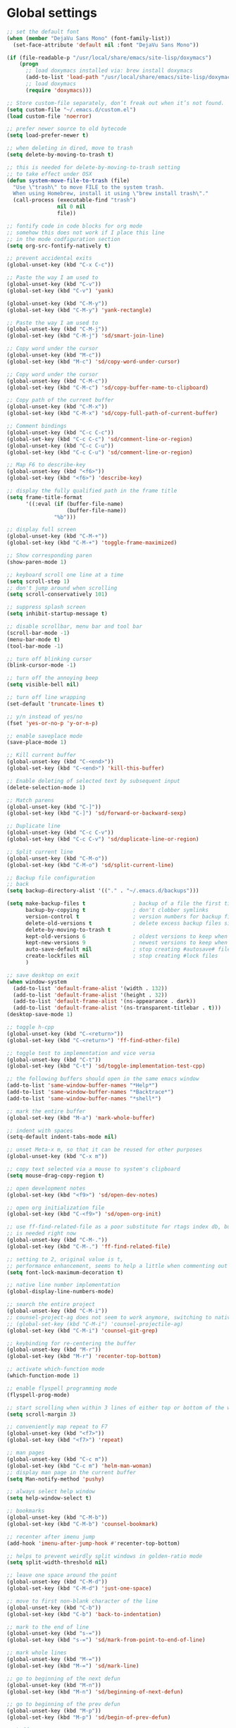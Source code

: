 #+STARTUP: overview

* Global settings
#+BEGIN_SRC emacs-lisp
  ;; set the default font
  (when (member "DejaVu Sans Mono" (font-family-list))
    (set-face-attribute 'default nil :font "DejaVu Sans Mono"))

  (if (file-readable-p "/usr/local/share/emacs/site-lisp/doxymacs")
      (progn
        ;; load doxymacs installed via: brew install doxymacs
        (add-to-list 'load-path "/usr/local/share/emacs/site-lisp/doxymacs/")
        ;; load doxymacs
        (require 'doxymacs)))

  ;; Store custom-file separately, don’t freak out when it’s not found.
  (setq custom-file "~/.emacs.d/custom.el")
  (load custom-file 'noerror)

  ;; prefer newer source to old bytecode
  (setq load-prefer-newer t)

  ;; when deleting in dired, move to trash
  (setq delete-by-moving-to-trash t)

  ;; this is needed for delete-by-moving-to-trash setting
  ;; to take effect under OSX
  (defun system-move-file-to-trash (file)
    "Use \"trash\" to move FILE to the system trash.
    When using Homebrew, install it using \"brew install trash\"."
    (call-process (executable-find "trash")
                  nil 0 nil
                  file))

  ;; fontify code in code blocks for org mode
  ;; somehow this does not work if I place this line
  ;; in the mode codfiguration section
  (setq org-src-fontify-natively t)

  ;; prevent accidental exits
  (global-unset-key (kbd "C-x C-c"))

  ;; Paste the way I am used to
  (global-unset-key (kbd "C-v"))
  (global-set-key (kbd "C-v") 'yank)

  (global-unset-key (kbd "C-M-y"))
  (global-set-key (kbd "C-M-y") 'yank-rectangle)

  ;; Paste the way I am used to
  (global-unset-key (kbd "C-M-j"))
  (global-set-key (kbd "C-M-j") 'sd/smart-join-line)

  ;; Copy word under the cursor
  (global-unset-key (kbd "M-c"))
  (global-set-key (kbd "M-c") 'sd/copy-word-under-cursor)

  ;; Copy word under the cursor
  (global-unset-key (kbd "C-M-c"))
  (global-set-key (kbd "C-M-c") 'sd/copy-buffer-name-to-clipboard)

  ;; Copy path of the current buffer
  (global-unset-key (kbd "C-M-x"))
  (global-set-key (kbd "C-M-x") 'sd/copy-full-path-of-current-buffer)

  ;; Comment bindings
  (global-unset-key (kbd "C-c C-c"))
  (global-set-key (kbd "C-c C-c") 'sd/comment-line-or-region)
  (global-unset-key (kbd "C-c C-u"))
  (global-set-key (kbd "C-c C-u") 'sd/comment-line-or-region)

  ;; Map F6 to describe-key
  (global-unset-key (kbd "<f6>"))
  (global-set-key (kbd "<f6>") 'describe-key)

  ;; display the fully qualified path in the frame title
  (setq frame-title-format
        '((:eval (if (buffer-file-name)
                     (buffer-file-name))
                 "%b")))

  ;; display full screen
  (global-unset-key (kbd "C-M-+"))
  (global-set-key (kbd "C-M-+") 'toggle-frame-maximized)

  ;; Show corresponding paren
  (show-paren-mode 1)

  ;; keyboard scroll one line at a time
  (setq scroll-step 1)
  ;; don't jump around when scrolling
  (setq scroll-conservatively 101)

  ;; suppress splash screen
  (setq inhibit-startup-message t)

  ;; disable scrollbar, menu bar and tool bar
  (scroll-bar-mode -1)
  (menu-bar-mode t)
  (tool-bar-mode -1)

  ;; turn off blinking cursor
  (blink-cursor-mode -1)

  ;; turn off the annoying beep
  (setq visible-bell nil)

  ;; turn off line wrapping
  (set-default 'truncate-lines t)

  ;; y/n instead of yes/no
  (fset 'yes-or-no-p 'y-or-n-p)

  ;; enable saveplace mode
  (save-place-mode 1)

  ;; Kill current buffer
  (global-unset-key (kbd "C-<end>"))
  (global-set-key (kbd "C-<end>") 'kill-this-buffer)

  ;; Enable deleting of selected text by subsequent input
  (delete-selection-mode 1)

  ;; Match parens
  (global-unset-key (kbd "C-]"))
  (global-set-key (kbd "C-]") 'sd/forward-or-backward-sexp)

  ;; Duplicate line
  (global-unset-key (kbd "C-c C-v"))
  (global-set-key (kbd "C-c C-v") 'sd/duplicate-line-or-region)

  ;; Split current line
  (global-unset-key (kbd "C-M-o"))
  (global-set-key (kbd "C-M-o") 'sd/split-current-line)

  ;; Backup file configuration
  ;; back
  (setq backup-directory-alist '(("." . "~/.emacs.d/backups")))

  (setq make-backup-files t               ; backup of a file the first time it is saved.
        backup-by-copying t               ; don't clobber symlinks
        version-control t                 ; version numbers for backup files
        delete-old-versions t             ; delete excess backup files silently
        delete-by-moving-to-trash t
        kept-old-versions 6               ; oldest versions to keep when a new numbered backup is made (default: 2)
        kept-new-versions 9               ; newest versions to keep when a new numbered backup is made (default: 2)
        auto-save-default nil             ; stop creating #autosave# files
        create-lockfiles nil              ; stop creating #lock files
        )

  ;; save desktop on exit
  (when window-system
    (add-to-list 'default-frame-alist '(width . 132))
    (add-to-list 'default-frame-alist '(height . 32))
    (add-to-list 'default-frame-alist '(ns-appearance . dark))
    (add-to-list 'default-frame-alist '(ns-transparent-titlebar . t)))
  (desktop-save-mode 1)

  ;; toggle h-cpp
  (global-unset-key (kbd "C-<return>"))
  (global-set-key (kbd "C-<return>") 'ff-find-other-file)

  ;; toggle test to implementation and vice versa
  (global-unset-key (kbd "C-t"))
  (global-set-key (kbd "C-t") 'sd/toggle-implementation-test-cpp)

  ;; the following buffers should open in the same emacs window
  (add-to-list 'same-window-buffer-names "*Help*")
  (add-to-list 'same-window-buffer-names "*Backtrace*")
  (add-to-list 'same-window-buffer-names "*shell*")

  ;; mark the entire buffer
  (global-set-key (kbd "M-a") 'mark-whole-buffer)

  ;; indent with spaces
  (setq-default indent-tabs-mode nil)

  ;; unset Meta-x m, so that it can be reused for other purposes
  (global-unset-key (kbd "C-x m"))

  ;; copy text selected via a mouse to system's clipboard
  (setq mouse-drag-copy-region t)

  ;; open development notes
  (global-set-key (kbd "<f9>") 'sd/open-dev-notes)

  ;; open org initialization file
  (global-set-key (kbd "C-<f9>") 'sd/open-org-init)

  ;; use ff-find-related-file as a poor substitute for rtags index db, but that
  ;; is needed right now
  (global-unset-key (kbd "C-M-."))
  (global-set-key (kbd "C-M-.") 'ff-find-related-file)

  ;; setting to 2, original value is t,
  ;; performance enhancement, seems to help a little when commenting out large chunks of c++ code
  (setq font-lock-maximum-decoration t)

  ;; native line number implementation
  (global-display-line-numbers-mode)

  ;; search the entire project
  (global-unset-key (kbd "C-M-i"))
  ;; counsel-project-ag does not seem to work anymore, switching to native counsel command
  ;; (global-set-key (kbd "C-M-i") 'counsel-projectile-ag)
  (global-set-key (kbd "C-M-i") 'counsel-git-grep)

  ;; keybinding for re-centering the buffer
  (global-unset-key (kbd "M-r"))
  (global-set-key (kbd "M-r") 'recenter-top-bottom)

  ;; activate which-function mode
  (which-function-mode 1)

  ;; enable flyspell programming mode
  (flyspell-prog-mode)

  ;; start scrolling when within 3 lines of either top or bottom of the window
  (setq scroll-margin 3)

  ;; conveniently map repeat to F7
  (global-unset-key (kbd "<f7>"))
  (global-set-key (kbd "<f7>") 'repeat)

  ;; man pages
  (global-unset-key (kbd "C-c m"))
  (global-set-key (kbd "C-c m") 'helm-man-woman)
  ;; display man page in the current buffer
  (setq Man-notify-method 'pushy)

  ;; always select help window
  (setq help-window-select t)

  ;; bookmarks
  (global-unset-key (kbd "C-M-b"))
  (global-set-key (kbd "C-M-b") 'counsel-bookmark)

  ;; recenter after imenu jump
  (add-hook 'imenu-after-jump-hook #'recenter-top-bottom)

  ;; helps to prevent weirdly split windows in golden-ratio mode
  (setq split-width-threshold nil)

  ;; leave one space around the point
  (global-unset-key (kbd "C-M-d"))
  (global-set-key (kbd "C-M-d") 'just-one-space)

  ;; move to first non-blank character of the line
  (global-unset-key (kbd "C-b"))
  (global-set-key (kbd "C-b") 'back-to-indentation)

  ;; mark to the end of line
  (global-unset-key (kbd "s-="))
  (global-set-key (kbd "s-=") 'sd/mark-from-point-to-end-of-line)

  ;; mark whole lines
  (global-unset-key (kbd "M-="))
  (global-set-key (kbd "M-=") 'sd/mark-line)

  ;; go to beginning of the next defun
  (global-unset-key (kbd "M-n"))
  (global-set-key (kbd "M-n") 'sd/beginning-of-next-defun)

  ;; go to beginning of the prev defun
  (global-unset-key (kbd "M-p"))
  (global-set-key (kbd "M-p") 'sd/begin-of-prev-defun)

  ;; buffer movement
  (global-unset-key (kbd "s-p"))
  (global-set-key (kbd "s-p") 'previous-buffer)

  (global-unset-key (kbd "s-n"))
  (global-set-key (kbd "s-n") 'next-buffer)

  ;; map goto line to shit-space
  (global-unset-key (kbd "S-SPC"))
  (global-set-key (kbd "S-SPC") 'goto-line)

  ;; choose a snippet
  (global-unset-key (kbd "s-m"))
  (global-set-key (kbd "s-m") 'yas-insert-snippet)

  ;; stop emacs from making any sounds
  (setq ring-bell-function 'ignore)
#+END_SRC

* Custom functions
#+BEGIN_SRC emacs-lisp
  (defun sd/toggle-implementation-test-cpp()
    "Toggle between C++ implementation and test buffers."
    "Relies on the test files to follow \"t.cpp\" convention"
    (interactive)
    (let ((current-file-name-sans-ext (file-name-base buffer-file-name))
          (dominating-file (locate-dominating-file "." ".git")))
      (if (string-suffix-p ".t" current-file-name-sans-ext)
          ;; toggle from test to implementation
            (when dominating-file
              (let ((found-files (directory-files-recursively dominating-file
                                                              (concat (file-name-base current-file-name-sans-ext) ".cpp") )))
                ;; file found, switch
                (if found-files
                    (find-file (car found-files))
                  ;; .cpp file not found, fall back to looking for .h, as the implementation can be templatized
                  (progn
                    (setq found-files (directory-files-recursively dominating-file
                                                                   (concat (file-name-base current-file-name-sans-ext) ".h") ))
                    (if found-files
                        (find-file (car found-files))))))))
      ;; toggle from implementation to test
      (when dominating-file
        (let ((found-files (directory-files-recursively dominating-file
                                                        (concat current-file-name-sans-ext ".t.cpp") )))
          (if found-files
              (find-file (car found-files)))))))

  (defun sd/find-last-include()
    "Find the last include in the current buffer"
    (interactive)
    (xref-push-marker-stack)
    (setq matched-position (search-backward "#include" nil t))
    (if matched-position
        (progn
          (next-line)
          (recenter-top-bottom))
      (message "Did not find a #include")))

  (defun sd/pop-marker-stack()
    "Pop marker stack and re-center"
    (interactive)
    (xref-pop-marker-stack)
    (recenter-top-bottom))

                    ;;;###autoload
  (defun sd/forward-or-backward-sexp (&optional arg)
    "Go to the matching parenthesis character if one is adjacent to point."
    (interactive "^p")
    (cond ((looking-at "\\s(") (forward-sexp arg))
          ((looking-back "\\s)" 1) (backward-sexp arg))
          ;; Now, try to succeed from inside of a bracket
          ((looking-at "\\s)") (forward-char) (backward-sexp arg))
          ((looking-back "\\s(" 1) (backward-char) (forward-sexp arg))))

                    ;;;###autoload
  (defun sd/duplicate-line-or-region(arg)
    "Duplicates the current line or region ARG times.
                    If there's no region, the current line will be duplicated. However, if
                    there's a region, all lines that region covers will be duplicated."
    (interactive "p")
    (let (beg end (origin (point)))
      (if (and mark-active (> (point) (mark)))
          (exchange-point-and-mark))
      (setq beg (line-beginning-position))
      (if mark-active
          (exchange-point-and-mark))
      (setq end (line-end-position))
      (let ((region (buffer-substring-no-properties beg end)))
        (dotimes (i arg)
          (goto-char end)
          (newline)
          (insert region)
          (setq end (point)))
        (goto-char (+ origin (* (length region) arg) arg)))))

  (defvar sd/copy-word-under-cursor-regex "[^[:word:]_]"
    "Regular expression to use when copying with `copy-word-under-cursor'.
                    Can be customized for each major mode.")

                    ;;;###autoload
  (defun sd/copy-word-under-cursor ()
    "Copy the word under the cursor to the kill ring."
    (interactive)
    (save-excursion
      (save-excursion (re-search-backward sd/copy-word-under-cursor-regex))
      (let ((beg (+ (match-beginning 0) 1))
            (end (re-search-forward sd/copy-word-under-cursor-regex)))
        (copy-region-as-kill beg (- end 1)))))

                    ;;;###autoload
  (defun sd/update-header()
    (interactive)
    (mapc
     (lambda (window)
       (with-current-buffer (window-buffer window)
         ;; don't mess with buffers that don't have a header line
         (when header-line-format
           (let ((original-format (get 'header-line-format 'original))
                 (inactive-face 'mode-line-inactive)
                 (active-face 'mode-line)
                 ) ; change this to your favorite inactive header line face
             ;; if we didn't save original format yet, do it now
             (when (not original-format)
               (put 'header-line-format 'original header-line-format)
               (setq original-format header-line-format))
             ;; check if this window is selected, set faces accordingly
             (if (eq window (selected-window))
                 (setq header-line-format `(:propertize ,original-format face ,active-face))
               (setq header-line-format `(:propertize ,original-format face ,inactive-face)))))))
     (window-list)))


                    ;;;###autoload
  (defun sd/comment-line-or-region (n)
    "Comment or uncomment current line and leave point after it.
             With positive prefix, apply to N lines including current one.
             With negative prefix, apply to -N lines above.
             If region is active, apply to active region instead."
    (interactive "p")
    (save-excursion
      (if (use-region-p)
          (comment-or-uncomment-region
           (region-beginning) (region-end))
        (let ((range
               (list (line-beginning-position)
                     (goto-char (line-end-position n)))))
          (comment-or-uncomment-region
           (apply #'min range)
           (apply #'max range)))
        (forward-line 1)
        (back-to-indentation))))

                    ;;;###autoload
  (defun sd/open-org-init()
    (interactive)
    "Open initialization file and move to the end of the buffer."
    (sd/open-file-move-to-end "~/.emacs.d/myinit.org"))

                    ;;;###autoload
  (defun sd/open-dev-notes()
    (interactive)
    "Load org initialization file and move to the end of the buffer."
    (sd/open-file-move-to-end "~/notes/development_notes.org"))

                    ;;;###autoload
  (defun sd/open-file-move-to-end(file-name)
    (interactive)
    "Open a file and move to the end of the buffer."
    (find-file file-name)
    (end-of-buffer))

                    ;;;###autoload
  (defmacro sd/advise-commands-after (advice-name commands &rest body)
    "Apply advice named ADVICE-NAME to multiple COMMANDS.
                The body of the advice is in BODY."
    `(progn
       ,@(mapcar (lambda (command)
                   `(defadvice ,command (after ,(intern (concat (symbol-name command) "-" advice-name)) activate)
                      ,@body))
                 commands)))

                    ;;;###autoload
  (defun sd/copy-file-name-to-clipboard ()
    "Copy the current buffer file name to the clipboard."
    (interactive)
    (let ((filename (if (equal major-mode 'dired-mode)
                        default-directory
                      (buffer-file-name))))
      (when filename
        (kill-new filename)
        (message "Copied buffer file name '%s' to the clipboard." filename))))

                    ;;;###autoload
  (defun sd/copy-buffer-name-to-clipboard ()
    "Copy the current buffer file name to the clipboard."
    (interactive)
    (kill-new (buffer-name)))

                    ;;;###autoload
  (defun sd/copy-full-path-of-current-buffer ()
    "copy full path into the yank ring and OS clipboard"
    (interactive)
    (when buffer-file-name
      (let ((current-directory (file-name-directory (file-truename buffer-file-name))))
            (kill-new current-directory)
            (message "%s" current-directory))))

  (defun sd/revert-all-buffers ()
    "Refreshes all open buffers from their respective files."
    (interactive)
    (dolist (buf (buffer-list))
      (with-current-buffer buf
        (when (and (buffer-file-name) (file-exists-p (buffer-file-name)) (not (buffer-modified-p)))
          (revert-buffer t t t) )))
    (message "Refreshed open files.") )

  (defun sd/man-follow ()
    "When viewing cppman man page, format the arguments in a way built in man command understands."
    (interactive)
    (if ( and (string-match-p "std::" (buffer-name)) (string-match-p "::" (Man-default-man-entry)))
        (man-follow (concat "std::" (Man-default-man-entry))))
    (man (Man-default-man-entry)))

  (defun sd/split-current-line ()
    "Split current line."
    (interactive)
    (move-beginning-of-line nil)
    (set-mark-command nil)
    (move-end-of-line nil)
    (replace-regexp "[ \t]+" "\n" nil (region-beginning) (region-end)))


  (defun sd/region-delete-blank-lines()
    (interactive)
    "Delete blank lines in a region"
    (flush-lines "^$" (region-beginning) (region-end)))

  (defun sd/mark-from-point-to-end-of-line ()
    "Marks everything from point to end of line"
    (interactive)
    (set-mark (line-end-position))
    (activate-mark))

  (defun sd/beginning-of-next-defun ()
    "Go to the beginning of the next defun"
    (interactive)
    (let ((current-prefix-arg -1))
      (call-interactively 'beginning-of-defun)))

  (defun sd/begin-of-prev-defun ()
    "Go to the beginning of the prev defun"
    (interactive)
    (let ((current-prefix-arg 1))
      (call-interactively 'beginning-of-defun)))

  (defun sd/mark-line (&optional arg)
    (interactive "p")
    (if (not mark-active)
        (progn
          (beginning-of-line)
          (push-mark)
          (setq mark-active t)))
    (forward-line))

  (defun sd/smart-join-line (beg end)
    "If in a region, join all the lines in it. If not, join the current line with the next line."
    (interactive "r")
    (if mark-active
        (sd/join-region beg end)
        (sd/top-join-line)))

  (defun sd/top-join-line ()
    "Join the current line with the next line."
    (interactive)
    (delete-indentation 1))

  (defun sd/join-region (beg end)
    "Join all the lines in the region."
    (interactive "r")
    (if mark-active
        (let ((beg (region-beginning))
              (end (copy-marker (region-end))))
          (goto-char beg)
          (while (< (point) end)
            (join-line 1)))))
#+END_SRC

* Highlighting related customizations
#+BEGIN_SRC emacs-lisp

; adopted from the excellent exordium, by Philippe Grenet. All the credit is his.
(defvar sd/highlighted-symbols ()
  "list of regexps for the currently highlighted symbols. This
  variable is buffer-local.")

(make-variable-buffer-local 'sd/highlighted-symbols)

(defun sd/highlight-symbol ()
  "Toggles highlighting of occurrences of the symbol under point
in the current buffer. Up to 4 different symbols can be
highlighted using different colors at one time."
  (interactive)
  (let ((regex (find-tag-default-as-symbol-regexp)))
    (cond ((member regex sd/highlighted-symbols)
           ;; Remove highlight for this symbol.
           (setq sd/highlighted-symbols (remove regex sd/highlighted-symbols))
           (hi-lock-unface-buffer regex))
          (t
           ;; Add highlight for this symbol.
           (setq sd/highlighted-symbols (cons regex sd/highlighted-symbols))
           (hi-lock-face-symbol-at-point)))
    ; disable hl-mode when there are highlighted symbols as the
    ; hl-line face background interferes witht he highlighting
    (if sd/highlighted-symbols
      (progn
        (global-hl-line-mode 0)
	(setq-default cursor-type '(bar . 7))
        (set-cursor-color "red")
        )
      (progn
        (setq-default cursor-type '(bar . 1))
        (set-cursor-color "cyan")
        (global-hl-line-mode +1))
)))

(global-set-key (kbd "<f2>") 'sd/highlight-symbol)

;; hilight current line
(global-hl-line-mode +1)
;; enables us to turn off hl-line in certain modes
(make-variable-buffer-local 'global-hl-line-mode)
;; slightly prefer this color for the current line
;; (set-face-background hl-line-face "#345858")
(set-face-background hl-line-face "#345865")
#+END_SRC
* Color customizations
#+BEGIN_SRC emacs-lisp
  ;; Set cursor color to white
  (set-cursor-color "cyan")
  ;; Make cursor a thin bar
  (setq-default cursor-type '(bar . 1))
  ;; set background colors
  (set-background-color "#2F4F4F")
  ;; color of border of buffer separator
  (set-face-background 'fringe "#2F4F4F")
  ;; color of comments
  (set-face-foreground 'font-lock-comment-face "#FA8278")
  ;; color of keyword
  (set-face-foreground 'font-lock-keyword-face "#FF9664")
  ;; color of background
  (set-face-foreground 'default "#FFF8DC")
  ;; color of srings
  (set-face-foreground 'font-lock-string-face "#00ECC8")
  ;; selection/search background/foreground
  (set-face-attribute 'region nil :background "black" :foreground "yellow" )
  (set-face-attribute 'isearch nil :background "black" :foreground "yellow" )
  (set-face-attribute 'lazy-highlight nil :background "black" :foreground "cyan" )
  ;; color line numbers
  (face-spec-set 'line-number-current-line '((t (:foreground "cyan1"))))
#+END_SRC

* Mac specific
#+BEGIN_SRC emacs-lisp
  ;; don't need this anymore as the command key is swapped with option to mimic windows keyboard layout
  ;;
  ;; make command a meta key on Macs
  ;; (when (eq system-type 'darwin)
  ;;   (setq mac-command-modifier 'meta)
  ;;   (global-set-key (kbd "C-M-h") 'ns-do-hide-emacs)
  ;;   )
#+END_SRC

* Window related
#+BEGIN_SRC emacs-lisp
  ;; Kill current window
  (global-unset-key (kbd "M-<end>"))
  (global-set-key (kbd "M-<end>") 'delete-window)
  (global-set-key (kbd "C-M-<backspace>") 'delete-window)

  ;; Got to other window after horizontal/vertial split
  (global-unset-key (kbd "\C-x2"))
  (global-set-key "\C-x2"
                  (lambda ()
                    (interactive)
                    (split-window-vertically)
                    (other-window 1)))

  (global-unset-key (kbd "\C-x3"))
  (global-set-key "\C-x3" (lambda ()
                            (interactive)
                            (split-window-horizontally)
                            (other-window 1)))

  ;; Window movements
  (global-unset-key (kbd "M-l"))
  (global-set-key (kbd "M-l") 'windmove-right)

  (global-unset-key (kbd "M-h"))
  (global-set-key (kbd "M-h") 'windmove-left)

  (global-unset-key (kbd "M-k"))
  (global-set-key (kbd "M-k") 'windmove-up)

  (global-unset-key (kbd "M-j"))
  (global-set-key (kbd "M-j") 'windmove-down)

  ;; Window sizing commands
  (global-unset-key (kbd "s-<down>"))
  (global-set-key (kbd "s-<down>") '(lambda()
                                    (interactive)
                                    (shrink-window 2)))

  (global-unset-key (kbd "s-<up>"))
  (global-set-key (kbd "s-<up>") '(lambda()
                                    (interactive)
                                    (enlarge-window 2)))

  (global-unset-key (kbd "s-<right>"))
  (global-set-key (kbd "s-<right>") '(lambda()
                                       (interactive)
                                       (enlarge-window-horizontally 2)))

  (global-unset-key (kbd "s-<left>"))
  (global-set-key (kbd "s-<left>") '(lambda()
                                      (interactive)
                                      (shrink-window-horizontally 2)))

  ;; Start maximised (cross-platf)
  (add-hook 'window-setup-hook 'toggle-frame-maximized t)

  ;; update header line's color every time the buffer is switched
  ;;(add-hook 'buffer-list-update-hook
  ;;          'sd/update-header)

#+END_SRC
* Aliases
#+BEGIN_SRC emacs-lisp
  (defalias 'dbl 'sd/region-delete-blank-lines)
  (defalias 're  'align-regexp)
  (defalias 'sl  'sort-lines)
  (defalias 'n   'narrow-to-defun)
  (defalias 'w   'widen)
#+END_SRC
* Modes
 #+BEGIN_SRC emacs-lisp
   ;; Somehow need to do this first.
   ;; Without this, cannot use :chords
   (use-package use-package-chords
     :ensure t
     :config (key-chord-mode 1))
 #+END_SRC
** ace-jump-mode
#+BEGIN_SRC emacs-lisp
  ;; might want to consider switching to ivyy
  (use-package ace-jump-mode
    :disabled
    :ensure t
    :bind (("M-SPC" . ace-jump-word-mode ))
    :init
    ;; disable gray background
    (setq ace-jump-mode-gray-background nil)

    :config
    ;; use this to always push onto the global mark ring
    ;; when jumping
    (add-hook 'ace-jump-mode-before-jump-hook (lambda ()
						(back-button-push-mark-local-and-global)))
    ;; beacon blink after ace-jump
    (add-hook 'ace-jump-mode-end-hook (lambda ()
					(beacon-blink)))
    (custom-set-faces
     '(ace-jump-face-foreground
       ((t (:inherit ace-jump-face-foreground :height 1.0 :foreground "yellow" :background "black" )))))
    )
#+END_SRC
** ace-window
#+BEGIN_SRC emacs-lisp
   (use-package ace-window
     :ensure t
     :init
     (setq aw-background nil)
     (global-set-key (kbd "C-x o") 'ace-window)
     :config
     (custom-set-faces
      '(aw-leading-char-face
        ((t (:inherit ace-jump-face-foreground :height 6.0)))))
     :diminish ace-window-mode)
#+END_SRC
** avy
#+BEGIN_SRC emacs-lisp
  (use-package avy
    :ensure t
    :bind (("M-SPC" . avy-goto-word-1 ))
    :config
    ;; match all windows in the current frame
    (setq avy-all-windows t)
    ;; yellow on black for matching characters
    (custom-set-faces
     '(avy-lead-face
       ((t (:inherit avy-lead-face :height 1.0 :foreground "yellow" :background "black" ))))))
#+END_SRC
** beacon
#+BEGIN_SRC emacs-lisp
  (use-package beacon
    :ensure t
    :bind (("C-l" . beacon-blink))
    :config
    (beacon-mode 1)
    (setq beacon-blink-when-focused t)
    (setq beacon-color "cyan")
    (setq beacon-size 50)
    (setq beacon-blink-duration 0.6))
#+END_SRC
** cc-mode
#+BEGIN_SRC emacs-lisp
  ;; from https://github.com/philippe-grenet/exordium/blob/master/modules/init-bde-style.el

  ;;; Utility functions and constants

  (defconst exordium-bde-search-max-bound (* 80 25))
  ;;   "Maximum point to search when searching for some regexp/string. Often
  ;; the search is bound to the same line, however sometimes functionality needs to
  ;; account for multi-line definitions. In here we assume 80 (columns) * 25 (lines)
  ;; is enough for everyone.")

  (defun bde-component-name ()
    "Return the name of the component for the current buffer"
    (let ((name (file-name-sans-extension
                 (file-name-nondirectory (buffer-file-name)))))
      (cond ((string-match-p "\\.[gipu]\\.t$" name)
             (substring name 0 (- (length name) 4)))
            ((string-suffix-p ".t" name)
             (substring name 0 (- (length name) 2)))
            (t name))))

  (defun bde-package-name ()
    "Return the name of the package for the current buffer"
    (interactive)
    (let ((component-name (bde-component-name)))
      (substring
       component-name
       0
       (string-match "_" component-name
                     (if (string-prefix-p "s_" component-name)
                         2
                       0)))))

  ;;; Indentation
  ;;;
  ;;; This section define a C style named "bde" using c-add-style.  The offset
  ;;; in the specification (c-offset-alist) can be any of the following:
  ;;;
  ;;; - An integer -> specifies a relative offset. All relative offsets will be
  ;;;   added together and used to calculate the indentation relative to an
  ;;;   anchor position earlier in the buffer.
  ;;; - One of the symbols +, -, ++, --, *, or /
  ;;;   +   = c-basic-offset times 1
  ;;;   -   = c-basic-offset times −1
  ;;;   ++  = c-basic-offset times 2
  ;;;   --  = c-basic-offset times −2
  ;;;   *   = c-basic-offset times 0.5
  ;;;   /   = c-basic-offset times −0.5
  ;;;
  ;;; Note: to debug the indentation of a particular line, type 'C-c C-s'. It
  ;;; will display the variable 'c-syntactic-context' which is a list of the
  ;;; syntactic components affect the offset calculations for that line, with the
  ;;; character position in the buffer for each of them. More details in M-x
  ;;; info, then CC mode, then Interactive Customization.
  ;;; See cc-align.el for examples of line-up functions.

  (eval-when-compile (defvar c-syntactic-context))

  (defun bde-is-member-function-declaration ()
    "Return whether the line ending resembles the member function declaration."
    (re-search-forward
     (concat ") *\\(const\\)?"
             " *\\(noexcept\\|BSLS_CPP11_NOEXCEPT\\)?"
             " *\\(\\(= *\\(0\\|de\\(fault\\|lete\\)\\)\\)"
             "\\|BSLS_CPP11_DE\\(FAULT\\|LETED\\)"
             "\\|override\\|BSLS_CPP11_OVERRIDE\\)?"
             " *\\(&\\(&\\)?\\)?"
             " *; *$")
     (point-at-eol) t))

  (defun bde-comment-offset (element)
    "Custom line-up function for BDE comments.
  Return a symbol for the correct indentation level at the
  current cursor position, if the cursor is within a class definition:
  1. + for method comments:
          int foo() const = 0;
              // tab goes here
          int bar() { return 0; }
              // tab goes here
  2. column number of beginning of comment for data member comments:
          int d_data;     // my comment at whatever column I want
                          // tab goes here
          int d_someLongVariableName;
                          // my comment at whatever column I want
                          // tab goes here
  3. nil otherwise."
    (case (caar c-syntactic-context)
      ((inclass innamespace)
       (save-excursion
         (let ((class-offset         ; extra offset for inner structs
                (c-langelem-col (car c-syntactic-context) t))
               (comment-column nil)) ; column number of last //
           (loop
            (beginning-of-line)
            (cond ((= (point) (point-min))
                   (return nil))
                  ((re-search-forward "^ *//" (point-at-eol) t)
                   ;; looking at a comment line
                   (setq comment-column (- (current-column) 2))
                   (forward-line -1))
                  ((bde-is-member-function-declaration)
                   ;; looking at end of method declaration
                   (return '+))
                  ((re-search-forward "} *$" (point-at-eol) t)
                   ;; looking at end of inline method definition
                   (return '+))
                  ((re-search-forward "; *//" (point-at-eol) t)
                   ;; looking at beginning of data member comment block
                   (return (- (current-column) 2 class-offset c-basic-offset)))
                  ((and comment-column
                        (re-search-forward "[_A-Za-z0-9]+; *$"
                                           (point-at-eol) t))
                   ;; looking at end of (long?) data member declaration
                   (return (- comment-column class-offset c-basic-offset)))
                  (t
                   (return nil)))))))
      (t nil)))

  (defun bde-statement-block-intro-offset (element)
    "Custom line-up function for first line of a statement block.
  The default identation is is '+' (1 basic offset), unless we are in
  a switch statement, in which case the indentation is set to
  '*' (half basic offset). Example:
  switch(val) {
    case 100: {
        return 1;
    } break;
    default: {
        return 0;
    } break;
  }"
    (save-excursion
      (goto-char (c-langelem-pos element))
      (if (looking-at "\\(case\\|default\\)")
          '*
        '+)))

  ;; associate .h file with c++ mode
  (add-to-list 'auto-mode-alist '("\\.[hc]\\'" . c++-mode))

  (use-package cc-mode
    :ensure t
    :bind(
          :map c++-mode-map
               ("C-x i" . sd/find-last-include)
               ;; ("<f1>"  . rtags-display-summary)
               ("M-m"   . counsel-imenu)
               ;; ("C-M-f" . rtags-find-symbol)
               ;; ("C-M-v" . rtags-find-virtuals-at-point)
               )
    :init
    ;; enable electric pair mode for buffers in c-mode
    ;; (add-hook 'c++-mode-hook #'electric-pair-local-mode)
    (setq c-default-style
          '((java-mode . "java")
            (awk-mode  . "awk")
            (c++-mode  . "bde")
            (other     . "gnu")))
    :config
    ;; unbind c++-mode-map keys which interfer with global mappings
    (unbind-key "C-c C-c" c++-mode-map)
    (unbind-key "C-c C-u" c++-mode-map)
    (unbind-key "C-M-h" c++-mode-map)

    ;; trigger company completion via tab
    ;; (define-key c-mode-map [(tab)] 'company-complete)
    ;; (define-key c++-mode-map [(tab)] 'company-complete)

    ;; (add-hook 'c++-mode-hook 'irony-mode)
    ;; (add-hook 'c-mode-hook 'irony-mode)

    ;; See http://cc-mode.sourceforge.net/html-manual/Syntactic-Symbols.html#Syntactic-Symbols
    (c-add-style
     "bde"
     '((c-basic-offset . 4)
       (c-comment-only-line-offset . 0)
       (fill-column . 79)
       (c-backslash-column . 78)
       (c-backslash-max-column . 78)
       (c-offsets-alist
        (comment-intro         . bde-comment-offset)
        (defun-open            . 0)
        (defun-close           . 0)
        (statement-block-intro . bde-statement-block-intro-offset)
        (substatement-open     . 0)
        (substatement-label    . 0)
        (label                 . 0)
        (access-label          . /)
        (case-label            . *)
        (statement-case-intro  . *)
        (statement-case-open   . 0)
        (statement-cont        . +)
        (inline-open           . 0)
        (inline-close          . 0)
        (innamespace           . 0)
        (member-init-intro     . 0)
        (extern-lang-open      . 0)
        (brace-list-entry      . /)
        (extern-lang-close     . 0)))))
#+END_SRC
** ccls
#+BEGIN_SRC emacs-lisp
  (use-package ccls
    :ensure t
    :config
    (setq ccls-executable "/usr/local/bin/ccls")
    (setq ccls-args '("--log-file=/Users/sdayts/workspaces/ccls-cache/logs/ccls.log"))
    ;;   (setq ccls-cache-dir "/Users/sdayts/workspaces/ccls-cache/.ccls-cache")
    ;;   (setq ccls-extra-init-params '(:completion (:detailedLabel t)))
    :hook ((c-mode c++-mode objc-mode) .
           (lambda () (require 'ccls) (lsp))))
#+END_SRC
** company
#+BEGIN_SRC emacs-lisp
  (use-package company
    :ensure t
    :bind (("C-SPC" . company-complete))
    :config
    (global-company-mode)
    (setq company-idle-delay 0.4)
    (custom-set-faces
     '(company-preview
       ((t (:foreground "cyan" :background "black" :underline t))))
     '(company-preview-common
       ((t (:inherit company-preview))))
     '(company-tooltip
       ((t (:background "black" :foreground "gray"))))
     '(company-tooltip-selection
       ((t (:background "black" :foreground "yellow"))))
     '(company-tooltip-common
       ((((type x)) (:inherit company-tooltip :weight bold))
        (t (:inherit company-tooltip))))
     '(company-tooltip-annotation
       ((t (:background "black" :foreground "darkgray"))))
     '(company-tooltip-common-selection
       ((((type x)) (:inherit company-tooltip-selection :weight bold))
        (t (:inherit company-tooltip-selection)))))

    ;; company-echo
    ;; company-echo-common
    ;; company-preview
    ;; company-preview-common
    ;; company-preview-search
    ;; company-scrollbar-bg
    ;; company-scrollbar-fg
    ;; company-template-field
    ;; company-tooltip
    ;; company-tooltip-annotation
    ;; company-tooltip-annotation-selection
    ;; company-tooltip-common
    ;; company-tooltip-common-selection
    ;; company-tooltip-mouse
    ;; company-tooltip-search
    ;; company-tooltip-search-selection
    ;; company-tooltip-selection
    )
#+END_SRC
** company-lsp
 #+BEGIN_SRC emacs-lisp
   (use-package company-lsp
     :after (lsp-mode company)
     :ensure t
     :init
     (push 'company-lsp company-backends)
     (setq company-transformers nil company-lsp-async t company-lsp-cache-candidates nil))
 #+END_SRC
** company-posframe
#+BEGIN_SRC emacs-lisp
  (use-package company-posframe
    :after (company)
    :ensure t
    :init
    :config
    (company-posframe-mode 1))
#+END_SRC
** counsel
#+BEGIN_SRC emacs-lisp
  (use-package counsel
    :bind ( ("M-y"     . counsel-yank-pop)
            ("C-S-b"   . counsel-ibuffer)
            ("M-x"     . counsel-M-x)
            ("<f1>"    . counsel-imenu)
            ("M-m"     . counsel-imenu)
            ("C-c C-f" . counsel-find-file)
            ("C-M-r"   . counsel-recentf ))
    :config
    (add-to-list 'ivy-height-alist '(counsel-yank-pop . 25))
    (setq counsel-git-cmd "rg --files")
    (setq counsel-rg-base-command
          "rg -i -M 120 --no-heading --line-number --color never %s .")
    :ensure t)
#+END_SRC
** counsel-dash
#+BEGIN_SRC emacs-lisp
  (use-package counsel-dash
    :ensure t
    :bind (("C-?" . counsel-dash))
    :config
    (setq counsel-dash-docsets-path "~/.docsets")
    (setq counsel-dash-browser-func 'eww)
    (setq counsel-dash-common-docsets '("C++" "C")))
#+END_SRC
** counsel-projectile
#+BEGIN_SRC emacs-lisp
  (use-package counsel-projectile
    :ensure t
    :bind (("M-o" . counsel-projectile-find-file))
    :config
    ;; make searches case-insensitive
    (setq counsel-projectile-grep-base-command "grep -irnE %s -- %%s .")
    (setq counsel-find-file-ignore-regexp "ccls-cache"))
#+END_SRC
** diff-mode
#+BEGIN_SRC emacs-lisp
  (use-package diff-mode
    :init
    :config
    (unbind-key "M-h" diff-mode-map)
    (unbind-key "M-j" diff-mode-map)
    (unbind-key "M-k" diff-mode-map)
    (unbind-key "M-l" diff-mode-map))
#+END_SRC
** define-word
#+BEGIN_SRC emacs-lisp
  (use-package define-word
    :ensure t
    :bind (("M-?" . define-word-at-point)))
#+END_SRC
** diminish
#+BEGIN_SRC emacs-lisp
  (use-package diminish
    :ensure t)
#+END_SRC
** dired
#+BEGIN_SRC emacs-lisp
  (use-package dired
    :chords (("LL" . dired-jump))
    :bind ( :map dired-mode-map
                 ("C-M-i" . 'counsel-git-grep)
                 ("M-i" . swiper)
                 ;; End/Back key goes up one directory in dired mode
                 ("<end>" . dired-up-directory)
                 ;; instead of burying the buffer, kill it
                 ("q" . 'kill-current-buffer))
    :init
    ;; if another dired buffer is open, make it a default target
    (setq dired-dwim-target t)
    (defun sd/dired-config()
      (require 'dired-x)
      (setq dired-omit-files
            ;; omit files I don't care about
            (concat dired-omit-files "\\|\\.o$\\|\\.d$\\|\\.dd$\\|\\.sundev1.c$\\|\\.mapfile$\\|\\.depends$\\|\\.ibm$\\|\\.sundev1$\\|\\.trap$\\|^llcalc_\\|^00"))
      ;; enable dired omit mode
      (dired-omit-mode t))

    (add-hook 'dired-mode-hook 'sd/dired-config)

    :config
    ;; unset dired's biding so that the global can take over
    (unbind-key "M-l" dired-mode-map)
    ;; unset Cntl+Shift+b in dired mode which is by default wants to bookmark a file
    ;; while I like it to bring up the helm-mini
    (unbind-key "C-S-b" dired-mode-map)
    (setq dired-dwim-target t)
    (setq-local ace-jump-search-filter
                (lambda ()
                  (get-text-property (point) 'dired-filename)))
    ;; subpackages
    (use-package dired-hacks-utils
      :ensure t)
    (use-package dired-narrow
      :ensure t
      :config
      (bind-key "C-f" #'dired-narrow-fuzzy)
      (bind-key "C-x C-N" #'dired-narrow-regexp)
      (bind-key "C-c C-n" #'dired-narrow)))
#+END_SRC
** dired-subtree
#+BEGIN_SRC emacs-lisp
  (use-package dired-subtree
    :ensure t
    :after dired
    :config
    (bind-key "<tab>" #'dired-subtree-toggle dired-mode-map)
    (bind-key "<backtab>" #'dired-subtree-cycle dired-mode-map))
#+END_SRC
** dired+
#+BEGIN_SRC emacs-lisp
  (use-package dired+
    :load-path "~/.emacs.d/local-packages/dired+"
    :config
    (diredp-make-find-file-keys-reuse-dirs)
    (setq diredp-wrap-around-flag nil)
    ;; set up better colors
    (set-face-attribute 'diredp-flag-mark-line nil :background "black" :foreground "yellow" )
    (set-face-attribute 'diredp-flag-mark nil :background "black" :foreground "green" )
    (set-face-attribute 'diredp-deletion nil :background "black" :foreground "firebrick1" ))
#+END_SRC
** esup
#+BEGIN_SRC emacs-lisp
(use-package esup
  :ensure t)
#+END_SRC
** exec-path-from-shell
#+BEGIN_SRC emacs-lisp
  (use-package exec-path-from-shell
    :ensure t
    :config
    (when (memq window-system '(mac ns x))
      (exec-path-from-shell-initialize)))
#+END_SRC
** expand-region
#+BEGIN_SRC emacs-lisp
  (use-package expand-region
    :ensure t
    :bind (("C-=" . er/expand-region)
           ("C-M-=" . er/contract-region)))
#+END_SRC
** eyebrowse
#+BEGIN_SRC emacs-lisp
  (use-package eyebrowse
    :ensure t
    :bind (("C-M-h" . eyebrowse-prev-window-config)
           ("C-M-l" . eyebrowse-next-window-config))
    :config
    (eyebrowse-mode t))
#+END_SRC
** find-where
#+BEGIN_SRC emacs-lisp
  (use-package find-where
    :disabled
    :load-path "~/.emacs.d/local-packages/find-where")
#+END_SRC
** flycheck
#+BEGIN_SRC emacs-lisp
  ;; (use-package flycheck
  ;;   :disabled
  ;;   :ensure t
  ;;   :init
  ;;   ;;(setq-default flycheck-disabled-checkers '(c/c++-clang))
  ;;   (global-flycheck-mode)
  ;;   :config
  ;;   (setq-default flycheck-c/c++-clang-executable "/usr/local/opt/llvm/bin/clang" )
  ;;   (setq-default flycheck-clang-standard-library "libc++")
  ;;   (setq-default flycheck-clang-language-standard "c++11"))
#+END_SRC
** flyspell
#+BEGIN_SRC emacs-lisp
  ;; dictionary installed via:
  ;; brew install aspell
  (use-package flyspell
    :init
    (unbind-key "C-." flyspell-mode-map)
    (unbind-key "C-," flyspell-mode-map)
    (unbind-key "C-M-i" flyspell-mode-map)
    (setq ispell-program-name "/usr/local/bin/aspell")
    (add-hook 'prog-mode-hook 'flyspell-prog-mode))
#+END_SRC
** git-gutter-fringe+
#+BEGIN_SRC emacs-lisp
    (use-package git-gutter-fringe+
      :ensure    t
      :bind (("C-M-p" . git-gutter+-previous-hunk )
             ("C-M-n" . git-gutter+-next-hunk ))
      :init
      (global-git-gutter+-mode t))
#+END_SRC
** git-timemachine
#+BEGIN_SRC emacs-lisp
  (use-package git-timemachine
    :ensure t )
#+END_SRC
** helm
#+BEGIN_SRC emacs-lisp
  (use-package helm
    :ensure t
    :bind (
           ;;("C-S-b"   . helm-mini)
           ;;("M-x"     . helm-M-x)             ;; meta-X is handled by Helm
           ;;("<f1>"    . helm-imenu)          ;; Map F1 to helm-imenu
           ;;("M-i"     . helm-swoop)
           ;;("M-y"     . helm-show-kill-ring)
           ;;("C-x C-f" . helm-find-files)
           )
    :init
    (setq helm-split-window-default-side 'same ; display helm in the same window
          helm-move-to-line-cycle-in-source     t ; move to end or beginning of source when reaching top or bottom of source.
          helm-ff-search-library-in-sexp        t ; search for library in `require' and `declare-function' sexp.
          helm-scroll-amount                    8 ; scroll 8 lines other window using M-<next>/M-<prior>
          helm-ff-file-name-history-use-recentf t
          helm-mode-reverse-history           nil ; place helm command history on top
          helm-ff-transformer-show-only-basename t; only show basename when helm-find-file, to show full path "C-]"

          ;; need to investigate what these do
          ;; just copied them from: https://github.com/yveszoundi/emacs.d/blob/master/bootstrap/startup.org
          ;;helm-adaptive-history-file             ers-helm-adaptive-history-file
          ;;helm-boring-file-regexp-list           '("\\.git$" "\\.svn$" "\\.elc$" "*~$")

          helm-buffer-max-length                 45
          helm-recentf-fuzzy-match               t
          helm-yank-symbol-first                 t
          helm-buffers-fuzzy-matching            t
          helm-ff-auto-update-initial-value      t
          helm-input-idle-delay                  0.1
          helm-idle-delay                        0.1
          )

    (use-package helm-ag
      :ensure    t
      :ensure    helm-projectile
      :bind      )

    (use-package helm-grep
      :defer t
      :bind
      :config
      ;; color file names in helm grep mode using a sensible color
      (set-face-attribute 'helm-grep-file nil
                          :foreground "azure")
      ;; the original value is "grep --color=always -a -d skip %e -n%cH -e %p %f"
      ;; the --color option would override helm-grep-match face and force the "red"
      ;; to be displayed, which does not play well with my color scheme
      ;; hence remove the --color from the command and override the helm-grep-match
      ;; with the color I like better
      (setq helm-grep-default-command "grep -a -d skip %e -n%cH -e %p %f")
      (set-face-attribute 'helm-grep-match nil
                          :background "black"
                          :foreground "yellow")
      )

    :config
    ;; make helm selection yellow on black
    (set-face-attribute 'helm-visible-mark nil
                        :background "black"
                        :foreground "yellow")
    ;; make current line in helm pleasant to look at
    (set-face-attribute 'helm-selection nil
                        :background "DarkCyan"
                        :foreground "white")
    )

    (use-package helm-swoop
      :ensure    t
      :config
      ;; make sure helm swoop plays nice with shackle
      ;; thank you wasamasa!
      (setq helm-swoop-split-window-function 'display-buffer)
      ;; my own faces
      (set-face-attribute 'helm-swoop-target-line-face nil
                          :background "yellow"
                          :foreground "black")

      (set-face-attribute 'helm-swoop-target-word-face nil
                          :background "black"
                          :foreground "yellow"))
#+END_SRC
** helm-projectile
#+BEGIN_SRC emacs-lisp
  (use-package helm-projectile
    :ensure    t
  ;;  :bind      ("M-o" . helm-projectile)
    :after     (projectile))
#+END_SRC
** hilight-indent-guides
#+BEGIN_SRC emacs-lisp
  (use-package highlight-indent-guides
      :ensure t
      :config
      (setq highlight-indent-guides-method 'character)
      (setq highlight-indent-guides-character ?\|)
      (setq highlight-indent-guides-responsive 'stack))
#+END_SRC
** hl-todo
#+BEGIN_SRC emacs-lisp
  (use-package hl-todo
    :ensure t
    :init
    (setq hl-todo-keyword-faces
          `(("TODO"  . "yellow")
            ("FIXME" . "VioletRed1")
            ("NOTE"  . ,(face-foreground 'success))))
    :config
    (global-hl-todo-mode))
#+END_SRC
** hydra
#+BEGIN_SRC emacs-lisp
(use-package hydra
    :ensure t
    :config)
#+END_SRC
** ibuffer
#+BEGIN_SRC emacs-lisp
  (use-package ibuffer
    :bind (("C-'" . ibuffer))
    :chords (("II" . ibuffer))
    :init
    (setq ibuffer-saved-filter-groups
          (quote (("default"
                   ("dired" (mode . dired-mode) )
                   ("eqwrnt2" (filename . "/eqwrnt2/"))
                   ("C++" (mode . c++-mode))
                   ("dired" (mode . dired-mode))
                   ("magit" (or (mode . magit-branch-mode)
                                (mode . magit-clone-mode)
                                (mode . magit-commit-mode)
                                (mode . magit-core-mode)
                                (mode . magit-diff-mode)
                                (mode . magit-ediff-mode)
                                (mode . magit-extras-mode)
                                (mode . magit-fetch-mode)
                                (mode . magit-files-mode)
                                (mode . magit-git-mode)
                                (mode . magit-gitignore-mode)
                                (mode . magit-imenu-mode)
                                (mode . magit-log-mode)
                                (mode . magit-margin-mode)
                                (mode . magit-merge-mode)
                                (mode . magit-mode)
                                (mode . magit-mode-mode)
                                (mode . magit-notes-mode)
                                (mode . magit-obsolete-mode)
                                (mode . magit-patch-mode)
                                (mode . magit-process-mode)
                                (mode . magit-pull-mode)
                                (mode . magit-push-mode)
                                (mode . magit-refs-mode)
                                (mode . magit-remote-mode)
                                (mode . magit-repos-mode)
                                (mode . magit-reset-mode)
                                (mode . magit-section-mode)
                                (mode . magit-sequence-mode)
                                (mode . magit-stash-mode)
                                (mode . magit-status-mode)
                                (mode . magit-submodule-mode)
                                (mode . magit-subtree-mode)
                                (mode . magit-tag-mode)
                                (mode . magit-transient-mode)
                                (mode . magit-utils-mode)
                                (mode . magit-wip-mode)
                                (mode . magit-worktree-mode)))
                   ("org" (name . "^.*org$"))
                   ("shell" (or (mode . eshell-mode) (mode . shell-mode)))
                   ("Emacs" (or
                             (name . "^\\*scratch\\*$")
                             (name . "^\\*Messages\\*$")))))))

    (setq ibuffer-show-empty-filter-groups nil)
    (setq ibuffer-expert t)
    (setq ibuffer-show-empty-filter-groups nil)
    (add-hook 'ibuffer-mode-hook
              '(lambda ()
                 (ibuffer-switch-to-saved-filter-groups "default"))))
#+END_SRC
** iedit
#+BEGIN_SRC emacs-lisp
  (use-package iedit
    :ensure t
    :bind (("C-;" . iedit-mode))
    :config
    )
#+END_SRC
** ivy
#+BEGIN_SRC emacs-lisp
  (use-package ivy
    :diminish ivy-mode
    :bind(("<f10>" . ivy-resume))
    :ensure t
    :init
    :config
    ;; fix paste in ivy
    (unbind-key "C-v" ivy-minibuffer-map)
    (setq ivy-height 25)
    ;; for completions, the order does not matter
    (setq ivy-re-builders-alist
          '((t . ivy--regex-ignore-order)))
    (setq ivy-use-virtual-buffers t)
    ;; remove annoying ^ prefix
    (setq ivy-initial-inputs-alist nil)
    (set-face-attribute 'ivy-current-match nil :background "#345865" :foreground "cyan1" :weight 'normal )
    (set-face-attribute 'ivy-minibuffer-match-face-2 nil :background "black" :foreground "yellow"  :weight 'normal)
    (set-face-attribute 'ivy-minibuffer-match-face-3 nil :background "black" :foreground "green"  :weight 'normal)
    (set-face-attribute 'ivy-minibuffer-match-face-4 nil :background "black" :foreground "cyan"  :weight 'normal)
    (ivy-mode 1)
    ;; seems that counsel-yank-pop will respect ivy-height if ivy-height-alist is set to nil
    (setq ivy-height-alist nil))
#+END_SRC
** ivy-posframe
#+BEGIN_SRC emacs-lisp
    (defun sd/posframe_toggle()
      (interactive)
      "Move ivy-poswin out of the way"
      (let ((display_func (symbol-value 'ivy-display-function))
            )
        (if (eq display_func 'ivy-posframe-display-at-frame-bottom-left)
            (setq ivy-display-function #'ivy-posframe-display-at-frame-center)
          (setq ivy-display-function #'ivy-posframe-display-at-frame-bottom-left))))

    (use-package ivy-posframe
      :ensure t
      :after (ivy posframe)
      :init
      :config
      (setq ivy-display-function #'ivy-posframe-display-at-frame-center)
      (set-face-attribute 'ivy-posframe nil :background "gray18" )
      (set-face-attribute 'ivy-posframe-cursor nil :background "red" ))

    (global-unset-key (kbd "<f8>"))
    (global-set-key (kbd "<f8>") 'sd/posframe_toggle)

#+END_SRC
** ivy-xref
#+BEGIN_SRC emacs-lisp
  (use-package ivy-xref
    :ensure t
    :init (setq xref-show-xrefs-function #'ivy-xref-show-xrefs))
#+END_SRC
** json-mode
#+BEGIN_SRC emacs-lisp
(use-package json-mode
    :ensure t)
#+END_SRC
** key-chord
#+BEGIN_SRC emacs-lisp
  (use-package key-chord
      :ensure t
      :config)

  ;; turn on the key-chord mode
  (key-chord-mode 1)

  ;; fast copy
  ;;(key-chord-define-global "cc" 'sd/whole-line-or-region-kill-ring-save)
  (key-chord-define-global "KK" 'kill-current-buffer)
#+END_SRC
** lsp-mode
#+BEGIN_SRC emacs-lisp
  (use-package lsp-mode
    :ensure t
    :bind (
           ("C-x r" . xref-find-references)
           ( "C-."  . xref-find-definitions)
           ("C-,"   . xref-pop-marker-stack)
           ("C-M-?" . ccls-member-hierarchy))
    :config
    (setq lsp-response-timeout 40
          lsp-auto-guess-root t
          lsp-prefer-flymake nil))
#+END_SRC
** lsp-ui
#+BEGIN_SRC emacs-lisp
  (use-package lsp-ui
    :disabled
    :ensure t
    :after lsp-mode
    :bind (("C-?" . lsp-ui-sideline-toggle-symbols-info))
    :hook (lsp-mode . lsp-ui-mode)
    :config
    (add-hook 'lsp-mode-hook 'lsp-ui-mode))
#+END_SRC
** magit
#+BEGIN_SRC emacs-lisp
  (defun sd/magit-kill-current-buffer()
    (interactive)
    (magit-mode-bury-buffer t))

  (use-package magit
    :ensure t
    :chords (("MM" . magit-status))
    :bind ( ("C-x g" . magit-status)
            ("C-x m l" . magit-log-all)
            :map magit-mode-map
            ;; instead of burying the buffer, kill it
            ("q" . sd/magit-kill-current-buffer))
    :config
    ;; update magit heading line to yellow on black, the way I like it...
    (set-face-attribute 'magit-diff-hunk-heading-highlight nil :background "black" :foreground "yellow")
    ;; make changes look nice
    (set-face-attribute 'magit-diff-removed-highlight nil :background "black" :foreground "red")
    (set-face-attribute 'magit-diff-added-highlight nil :background "black" :foreground "SeaGreen3")
    (set-face-attribute 'magit-diff-removed nil :background "DarkRed")
    (set-face-attribute 'magit-diff-hunk-heading nil :background "black" :foreground "turquoise1" ))
#+END_SRC
** make-mode
#+BEGIN_SRC emacs-lisp
  (use-package make-mode
    :defer t
    :init
    :config
    (unbind-key "C-M-i" makefile-mode-map))
#+END_SRC
** man
#+BEGIN_SRC emacs-lisp
  (use-package man
    :bind ( :map Man-mode-map
                 ("<return>" . sd/man-follow)))
#+END_SRC
** modern-cpp-font-lock
#+BEGIN_SRC emacs-lisp
  (use-package modern-cpp-font-lock
    :diminish modern-c++-font-lock-mode
    :ensure t)
  (modern-c++-font-lock-global-mode t)
#+END_SRC
** move-text
#+BEGIN_SRC emacs-lisp
  (use-package move-text
    :ensure t
    ;; Text movement
    :bind (("C-S-<up>"   . move-text-up )
           ("C-S-<down>" . move-text-down ))
    :config)
#+END_SRC

** multiple-cursors
#+BEGIN_SRC emacs-lisp
  (defvar multiple-cursors-mode-enabled-hook nil
    "Hook that is run after `multiple-cursors-mode' is enabled.")

  (defvar multiple-cursors-mode-disabled-hook nil
    "Hook that is run after `multiple-cursors-mode' is disabled.")

  (defun sd/mc-when-enabled ()
    "Function to be added to `multiple-cursors-mode-enabled-hook'."
    (setq-default cursor-type '(box . 7)))

  (defun sd/mc-when-disabled ()
    "Function to be added to `multiple-cursors-mode-disabled-hook'."
    (setq-default cursor-type '(bar . 1)))

  (use-package multiple-cursors
    :ensure t
    :demand t
    :bind (("C--" . mc/mark-next-like-this  )
           ("C-M--" . mc/mark-all-like-this-in-defun  )
           :map mc/keymap
           ("<return>" . nil))
    :init
    (add-hook 'multiple-cursors-mode-enabled-hook #'sd/mc-when-enabled)
    (add-hook 'multiple-cursors-mode-disabled-hook #'sd/mc-when-disabled)
    ;; add mc cursors on Meta-left mouse click
    (global-unset-key (kbd "M-<down-mouse-1>"))
    (global-set-key (kbd "M-<mouse-1>") 'mc/add-cursor-on-click)
    :config
    (set-face-foreground 'mc/cursor-face "red")
    (unbind-key "C-v" mc/keymap))

#+END_SRC
** nxml
#+BEGIN_SRC emacs-lisp
  (use-package nxml-mode
      :config
      (unbind-key "C-c C-u" nxml-mode-map)
      (unbind-key "M-h" nxml-mode-map)
      (unbind-key "C-M-i" nxml-mode-map))
#+END_SRC
** org
#+BEGIN_SRC emacs-lisp
  (use-package org
    :ensure t
    :init
    (unbind-key "M-h" org-mode-map)
    (unbind-key "C-M-i" org-mode-map)
    ;; indent propertly in org babel mode
    (setq org-src-tab-acts-natively t)
    ;; support shift-selection-mode
    (setq org-support-shift-select t)
    ;; timestamp TODO items
    (setq org-log-done 'time)
    ;; insert notes for DONE items
    ;; (setq org-log-done 'note)
    (setq org-todo-keyword-faces
          '(("IN-PROGRESS" . "orange1")))
    )
#+END_SRC
** org-bullets
#+BEGIN_SRC emacs-lisp
  (use-package org-bullets
    :ensure t
    :config
    (add-hook 'org-mode-hook (lambda () (org-bullets-mode 1))))
#+END_SRC
** posframe
#+BEGIN_SRC emacs-lisp
  (use-package posframe
    :ensure t
    :bind ("C-M-<kp-delete>" . posframe-delete-all)
    :config)
#+END_SRC
** pcre2el
#+BEGIN_SRC emacs-lisp
  (use-package pcre2el
    :ensure t
    :config
    (pcre-mode))
#+END_SRC
** projectile
#+BEGIN_SRC  emacs-lisp
  (use-package projectile
    :ensure t
    :demand t
    :init
    ;;(setq projectile-completion-system 'helm)
    ;; solves a performance issue
    ;; without this, every cursor movement is incredibly slow
    (setq projectile-mode-line
          '(:eval (if (projectile-project-p)
                      (format " Proj[%s]"
                              (projectile-project-name))
                    "")))
    :config
    ;; ignore files
    (add-to-list 'grep-find-ignored-files "*.d")
    (add-to-list 'grep-find-ignored-files "*.dd")
    (add-to-list 'grep-find-ignored-files "*.mapfile")
    (add-to-list 'grep-find-ignored-files "*.tsk")
    (add-to-list 'grep-find-ignored-files "*.depends")
    (add-to-list 'grep-find-ignored-files "*.blob")
    (add-to-list 'grep-find-ignored-files "compile_commands.json")

    ;; ignore directories
    (add-to-list 'projectile-globally-ignored-directories "llcalc*")
    (add-to-list 'projectile-globally-ignored-directories "SunWS_cache*")
    (add-to-list 'projectile-globally-ignored-directories ".svn")
    (add-to-list 'projectile-globally-ignored-directories ".ccls-cache")
    ;; ignore specific file suffixes from projectile
    (setq projectile-globally-ignored-file-suffixes '(".svn-base"))
    (setq projectile-globally-ignored-file-suffixes '(".blob"))
    ;; ignore
    (add-to-list 'projectile-globally-ignored-files ".ccls-cache")
    (projectile-global-mode t))
#+END_SRC
** python
#+BEGIN_SRC emacs-lisp
  (use-package python
    :bind( :map python-mode-map
                ("C-c C-c" . sd/comment-line-or-region)
                ("C-c C-v" . sd/duplicate-line-or-region)))

#+END_SRC
** recentf
#+BEGIN_SRC emacs-lisp
  (use-package recentf
    :config
    (setq recentf-max-saved-items 500
          recentf-max-menu-items 30
          ;; disable recentf-cleanup on Emacs start, because it can cause
          ;; problems with remote files
          recentf-auto-cleanup 'never)
    (recentf-mode +1))
#+END_SRC
** rectangle-mark-mode
#+BEGIN_SRC emacs-lisp
    (use-package rect
      :bind(("C-M-<down>" . rectangle-mark-mode)
            :map rectangle-mark-mode-map
            ("C-w" . kill-rectangle)))
#+END_SRC
** savehist
#+BEGIN_SRC emacs-lisp
  (use-package savehist
    :config
    (savehist-mode +1))
#+END_SRC
** shackle
#+BEGIN_SRC emacs-lisp
  ;; make sure pop up buffers such as helm, help, etc pop up below, always in the same place
  (use-package shackle
    :ensure t
    :init
    (setq helm-display-function 'pop-to-buffer)
    (setq shackle-rules '(("\\`\\*helm.*?\\*\\'" :regexp t :align t :ratio 0.5)
                          ("\\`\\*Help.*?\\*\\'" :regexp t :align t :ratio 0.5)
                          ("*RTags*" :select t :align t :ratio 0.5)))
    :config
    (shackle-mode))
#+END_SRC
** shell
#+BEGIN_SRC emacs-lisp
  (use-package shell-mode
    :bind(:map shell-mode-map
               ("C-p" . comint-previous-input)
               ("C-n" . comint-next-input))
    :config
    (add-hook 'shell-mode-hook (lambda() (set-process-query-on-exit-flag (get-process "shell") nil)) ))
#+END_SRC
** shell-pop
#+BEGIN_SRC emacs-lisp
  (use-package shell-pop
    :ensure t
    :bind (("C-S-m" . shell-pop))
    :config
    ;; Don't ask to kill the shell buffer
    (add-hook 'shell-mode-hook (lambda() (set-process-query-on-exit-flag (get-process "shell") nil)) )
    (setq shell-pop-shell-type
          (quote ("ansi-term" "*ansi-term*" (lambda nil (ansi-term shell-pop-term-shell)))))
    (setq shell-pop-term-shell "/bin/bash")
    (setq shell-pop-window-height 60)
    (setq shell-pop-full-span t)
    (setq shell-pop-window-position "bottom")
    (shell-pop--set-shell-type 'shell-pop-shell-type shell-pop-shell-type))
#+END_SRC
** sh-script
#+BEGIN_SRC emacs-lisp
  (use-package sh-script
    :config
    ;; unbind c++-mode-map keys which interfer with global mappings
    (unbind-key "C-c C-c" sh-mode-map)
    (unbind-key "C-c C-u" sh-mode-map))
#+END_SRC
** smartparens
#+BEGIN_SRC emacs-lisp
  (use-package smartparens
    :ensure t
    :bind ( ("C-M-<right>" . sp-slurp-hybrid-sexp)
            ("C-M-<left>" . sp-forward-barf-sexp))
    :defer t)
#+END_SRC
** spaceline
#+BEGIN_SRC emacs-lisp
  (use-package spaceline
    :ensure t
    :config
    (setq-default mode-line-format '("%e" (:eval (spaceline-ml-main)))))

  (use-package spaceline-config
    :ensure spaceline
    :config
    (spaceline-helm-mode 1)

    (spaceline-define-segment my/buffer-status
      "Buffer status (read-only, modified), with color"
      (cond (buffer-read-only (propertize "RO" 'face 'my/spaceline-read-only))
            ((buffer-modified-p) (propertize "MODIFIED" 'face 'my/spaceline-modified))
            (t "  ")))

    (spaceline-define-segment amitp/buffer-id
      "Name of filename relative to project, or buffer id"
      (propertize
       (amitp/spaceline-buffer-id)
       'face 'amitp/spaceline-filename))

    ;; When there are segments that may or may not appear, they will
    ;; affect the alternating background colors. I try to put the
    ;; indicators that appear/disappear the most towards the center.
    (spaceline-install
      'main
      '((my/buffer-status :tight-left t)
        (amitp/buffer-id :tight-left t :face highlight-face)
        (which-function :tight-left t)
        (("L" line column) :separator ":" :when active)
        (selection-info :face highlight-face :when mark-active)
        (projectile-root :when active)
        (workspace-number :face highlight-face :when active))
      '(((flycheck-error flycheck-warning flycheck-info) :when active)
        (version-control :when active)
        (global :face highlight-face)
        (major-mode))))

  (defun amitp/spaceline-buffer-id ()
    (cond (buffer-file-name
           (file-name-nondirectory buffer-file-name))
          (t (s-trim (powerline-buffer-id 'mode-line-buffer-id)))))

  (defun hsl (H S L) ; convenience fn
    (apply 'color-rgb-to-hex (color-hsl-to-rgb (/ H 360.0) S L)))
  (defun face (face &rest spec) ; convenience fn
    (face-spec-set face (list (cons t spec))))
  (setq powerline-text-scale-factor 0.8)

  (face 'mode-line :family "M+ 1m" :height 1.0 :background "gray20" :foreground "gray80" :box nil)
  (face 'mode-line-inactive :inherit 'mode-line :background "gray55" :foreground "gray80" :box nil)
  (face 'mode-line-highlight :inherit 'mode-line :background "GoldenRod2" :foreground "white"
        :box '(:line-width -2 :color "GoldenRod2" :style released-button))

  (face 'powerline-active1   :inherit 'mode-line          :height powerline-text-scale-factor :background "gray30")
  (face 'powerline-inactive1 :inherit 'mode-line-inactive :height powerline-text-scale-factor)
  (face 'powerline-active2   :inherit 'mode-line          :height powerline-text-scale-factor :background "gray40")
  (face 'powerline-inactive2 :inherit 'mode-line-inactive :height powerline-text-scale-factor)

  (face 'spaceline-highlight :inherit 'mode-line :foreground "white" :background "gray80" :height powerline-text-scale-factor)

  (face 'my/spaceline-read-only :background (hsl 300 0.15 0.5) :foreground "gray80" :box `(:line-width -2 :color ,(hsl 300 0.4 0.5)))
  (face 'my/spaceline-modified :background "Red" :foreground "Black" :weight 'extra-bold)
  (face 'my/spaceline-unicode-character :inherit 'mode-line :foreground "black" :background (hsl 50 1.0 0.5))
  (face 'amitp/spaceline-filename :family "Helvetica Neue" :foreground nil :background nil :weight 'normal :height (/ 1.0 powerline-text-scale-factor))
#+END_SRC
** swap-buffers
#+BEGIN_SRC emacs-lisp
  (use-package swap-buffers
    :ensure t
    :bind("C-<f12>" . swap-buffers)
    :init
    (setq swap-buffers-keep-focus t)
    :config)
#+END_SRC
** swiper
#+BEGIN_SRC emacs-lisp
  (use-package swiper
    :bind ( ("M-i" . swiper) )
    :config
    ;; currently doesn't seem to work, with any luck will get fixed in the future
    (set-face-attribute 'swiper-match-face-1 nil :background "black" :weight 'normal)
    (set-face-attribute 'swiper-match-face-2 nil :foreground "yellow" :weight 'normal)
    (set-face-attribute 'swiper-match-face-3 nil :foreground "green"  :weight 'normal)
    (set-face-attribute 'swiper-match-face-4 nil :foreground "cyan"   :weight 'normal)
    :ensure t)
#+END_SRC
** term
#+BEGIN_SRC emacs-lisp
  (defun sd/term-hook ()
    "Term mode hook to set it up."
    ;; colors
    (setq buffer-face-mode-face `(:background "black"))
    (set-face-attribute 'term nil :background "black" )
    (buffer-face-mode 1)
    ;; eliminate fringes in term mode
    (setq left-fringe-width 0)
    (setq right-fringe-width 0)
    ;; disable hl-line in term
    (setq global-hl-line-mode nil))

  (use-package term
    :init
    (add-hook 'term-mode-hook #'sd/term-hook)
    :bind( :map term-raw-map
                ("C-v" . term-paste))

    :config
    (unbind-key "M-x" term-raw-map)
    (unbind-key "M-h" term-raw-map)
    (unbind-key "M-j" term-raw-map)
    (unbind-key "M-k" term-raw-map)
    (unbind-key "M-l" term-raw-map)
    (unbind-key "C-M-h" term-raw-map)
    (unbind-key "C-M-l" term-raw-map))
#+END_SRC
** thingatpt+
#+BEGIN_SRC emacs-lisp
  (use-package thingatpt+
    :disabled
    :after find-where
    :load-path "~/.emacs.d/local-packages/thingatpt+")
#+END_SRC
** transpose-frame
#+BEGIN_SRC emacs-lisp
  (use-package transpose-frame
    :ensure t
    :bind("<f12>" . flop-frame)
    :config)
#+END_SRC
** try
#+BEGIN_SRC emacs-lisp
  (use-package try
    :ensure t)
#+END_SRC
** undo-tree
#+BEGIN_SRC emacs-lisp
  (use-package undo-tree
    :ensure t
    :init
    (global-undo-tree-mode)
    (unbind-key "C-x r u" undo-tree-map)
    (unbind-key "C-x r U" undo-tree-map)
    (unbind-key "C-x r" undo-tree-map)
    (unbind-key "C-?" undo-tree-map))
#+END_SRC
** use-package-chors
#+BEGIN_SRC emacs-lisp
(use-package use-package-chords
  :ensure t
  :config (key-chord-mode 1))
#+END_SRC
** vc-svn
#+BEGIN_SRC emacs-lisp
  (use-package vc-svn
    :config
    (setq vc-svn-diff-switches '("-x --ignore-eol-style" "-x -w")))
#+END_SRC
** visual-regexp
#+BEGIN_SRC emacs-lisp
  (use-package visual-regexp
    :ensure t
    :config
    (define-key global-map (kbd "s-r") 'vr/replace))
#+END_SRC
** vlf
#+BEGIN_SRC emacs-lisp
  (use-package vlf
    :ensure t
    :init)
#+END_SRC
** wgrep
#+BEGIN_SRC emacs-lisp
    ;; Editable grep buffer
    (use-package wgrep
      :ensure t
      :defer t
      :config
      ;; on wgrep-finish-edit, save all changed buffers
      (setq wgrep-auto-save-buffer t)

      (progn
        (with-eval-after-load 'grep
          (bind-key "C-x C-q" #'wgrep-change-to-wgrep-mode grep-mode-map))
        (with-eval-after-load 'wgrep
          (bind-key "C-c C-c" #'wgrep-finish-edit grep-mode-map))))
#+END_SRC
** which-function
#+BEGIN_SRC emacs-lisp
  (use-package which-func
    :config
    (set-face-attribute 'which-func nil :background "Black" :foreground "Orange" :height 1.5))
#+END_SRC
** which-key
#+BEGIN_SRC emacs-lisp
  (use-package which-key
    :diminish which-key-mode
    :ensure t
    :config
    (which-key-mode))
#+END_SRC
** whitespace
#+BEGIN_SRC emacs-lisp
  (use-package whitespace
    :init
    (dolist (hook '(prog-mode-hook))
      (add-hook hook #'whitespace-mode))
    (add-hook 'before-save-hook #'whitespace-cleanup)
    :config
    (setq whitespace-style '(face trailing)))
#+END_SRC
** whole-line-or-region
#+BEGIN_SRC emacs-lisp
  (defun sd/whole-line-or-region-kill-ring-save()
    "When in rectangle mode, copy the rectangle"
    (interactive)
    (if rectangle-mark-mode
        (progn
          (message "Copying rectangle.")
          (copy-rectangle-as-kill (region-beginning) (region-end)))
      (progn
        (message "Copying region.")
        (whole-line-or-region-kill-ring-save nil))))

    (use-package whole-line-or-region
      :ensure t
      :bind (("C-w" . whole-line-or-region-kill-region)
             ("C-c c" . sd/whole-line-or-region-kill-ring-save))
      :config)
#+END_SRC
** wrap-region
#+BEGIN_SRC emacs-lisp
  (use-package wrap-region
    :diminish wrap-region-mode
    :disabled
    :ensure   t
    :config
    (wrap-region-global-mode t)
    ;; conflicts with magit
    (wrap-region-unset-key "q")
    (wrap-region-add-wrappers
     '(("(" ")")
       ("[" "]")
       ("{" "}")
       ("<" ">")
       ("'" "'")
       ("\"" "\"")
       ("‘" "’"   "q")
       ("“" "”"   "Q")
       ("*" "*"   "b"   org-mode)                 ; bolden
       ("*" "*"   "*"   org-mode)                 ; bolden
       ("/" "/"   "i"   org-mode)                 ; italics
       ("/" "/"   "/"   org-mode)                 ; italics
       ("~" "~"   "c"   org-mode)                 ; code
       ("~" "~"   "~"   org-mode)                 ; code
       ("=" "="   "v"   org-mode)                 ; verbatim
       ("=" "="   "="   org-mode)                 ; verbatim
       ("_" "_"   "u" '(org-mode markdown-mode))  ; underline
       ("**" "**" "b"   markdown-mode)            ; bolden
       ("*" "*"   "i"   markdown-mode)            ; italics
       ("`" "`"   "c" '(markdown-mode ruby-mode)) ; code
       ("`" "'"   "c"   lisp-mode)                ; code
       )))
#+END_SRC
** xref
#+BEGIN_SRC emacs-lisp
  (use-package xref
    :config
    (setq xref-prompt-for-identifier '(not xref-find-definitions
                                           xref-find-definitions-other-window
                                           xref-find-definitions-other-frame
                                           xref-find-references)))

#+END_SRC
** yasnippet
#+BEGIN_SRC emacs-lisp
        ;;;###autoload
  (defun sd/yas-no-expand-in-comment/string ()
    "Don't expand snippet while in comment."
    (setq yas-buffer-local-condition
          '(if (nth 8 (syntax-ppss)) ;; non-nil if in a string or comment
               '(require-snippet-condition . force-in-comment)
             t)))

  (add-hook 'prog-mode-hook 'sd/yas-no-expand-in-comment/string)
  (use-package yasnippet
    :diminish yas-minor-mode
    :ensure t
    :init
    (yas-global-mode 1)
    :config
    (define-key yas-minor-mode-map (kbd "<tab>") nil)
    (define-key yas-minor-mode-map (kbd "TAB") nil)
    (define-key yas-minor-mode-map (kbd "SPC") yas-maybe-expand)

    ;;keys for navigation
    ;; (define-key yas-keymap [(tab)]       nil)
    ;; (define-key yas-keymap (kbd "TAB")   nil)
    ;; (define-key yas-keymap [(shift tab)] nil)
    ;; (define-key yas-keymap [backtab]     nil)

    ;; (define-key yas-keymap (kbd "<new-next-field-key>") 'yas-next-field-or-maybe-expand)
    ;; (define-key yas-keymap (kbd "<new-prev-field-key>") 'yas-prev)
    )
#+END_SRC
** zoom-window
#+BEGIN_SRC emacs-lisp
  (use-package zoom-window
    :ensure t
    :bind (("C-M-z" . zoom-window-zoom)
	   )
    :init
    (setq zoom-window-mode-line-color "SteelBlue")
    :config
    )
#+END_SRC
** Modes to explore in the future
# web-mode
* TODO
** random snippets
(use-package projectile
  :diminish "Pj"
  :init
  (progn
    (projectile-global-mode)
    (setq projectile-indexing-method 'alien
          projectile-sort-order 'recentf
          projectile-cache-file "~/.emacs.d/cache/projectile.cache"
          projectile-known-projects-file "~/.emacs.d/cache/projectile-bookmarks.eld"
          projectile-enable-caching t)
    (add-to-list 'projectile-globally-ignored-directories "elpa")
    (add-to-list 'projectile-globally-ignored-directories ".cask")
    (add-to-list 'projectile-globally-ignored-directories ".cache")))
** ediff horizontally
(setq ediff-split-window-function 'split-window-horizontally)
** emacs keybindings everywhere
https://gist.github.com/cheapRoc/9670905
* Tips
#+BEGIN_SRC emacs-lisp
(setq sd-tips
      '(
        "<C-c C-SPC> jump to the next active ERC buffer. Switch back to last non-ERC buffer visited."
        "<C-x +> will make windows the same heights and widths."
        "<C-x ^> increases the height by 1 line."
        "<C-h i> to open the info manual."
        "<C-t> to `transpose-chars'."
        "<C-x C-j> to `dired-jump' and goes to dired of file being visited."
        "<C-x C-q> to enter Dired Edit mode. When finished <C-c C-c>!"
        "<C-x C-t> to `transpose-lines'"
        "[Magit] s to stage; u to unstange; c for commit; F for pulling; P for pushing."
        "<C-x n n> narrow to region. Press <C-x n w> to widen (or un-narrow)."
        "<C-x n p> narrow to page. Press <C-x n w> to widen (or un-narrow)."
        "<C-x n s> narrow to subtree in org-mode. Press <C-x n w> to widen."
        "<C-x r SPC R> to save a buffer position in register R; jump back to it later."
        "<C-x r f R> to save frame configuration in register R; jump back to it later."
        "<C-x r w R> to save window configuration in register R; jump back to it later."
        "<C-x s> followed by d to see the diff of your buffer before saving it."
        "<M-=> with a region selected to `count-words'"
        "<M-t> to `transpose-words'."
        "<M-z> to use `zap-up-to-char'. Get used to it. Very useful."
        "<C-x => to display information about the character current under the cursor."
        "<M-x> `info-display-manual' to find information to specific mode."
        "<M-x> `occur' and remember that lines can be edited in place in the occur buffer."
        "<M-x> `write-region' to write a selection to a file."
        "After renaming file with `dired-jump', press <C-x k RET> to go back to the renamed file."
        "Syntax for using TRAMP through SSH: C-x C-f /ssh:username@myhost:/path/to/file."
        "Syntax for using TRAMP through SUDO: C-x C-f /su::/etc/hosts."
        "There is a very handy `sort-lines' command available in built-in Emacs."
        "Use `diff-buffer-with-file' to compare your buffer with the corresponding file at disk."
        "You can ask for a `list-registers' to see what is stored in those little monsters."
        "You can use <M-g TAB> to goto column. (move-to-column)"
        "You can use <M-x> `find-name-dired' to find all files recursively matching a pattern."
        "t inside a Dired buffer to mark all files in there. And Q to query-replace inside of them."
        "Use <C-x 4 f> when your cursor is over a filename to open in other window."
        "Use <C-x 5 f> when your cursor is over a filename to open in other frame."
        "<C-x d <directory>> to open in Dired."
        "To copy the name of the file at point, use `dired-copy-filename-as-kill'."
        "<C-x C-r> to open file in READ-ONLY mode."
        "To copy the path to the folder you're looking at in dired: <M-< w>"
        "Enable wdired mode in dired to edit the file name by hitting <C-x C-q>"
        "<C-c C-p> to open `find-file-at-point'."
        "<C-c C-w> to move a headline under another top level headline in org mode."
        "<C-c C-t> to show a painel with all the ORG Keyword options."
        "<C-x }> to enlarge window horizontally."
        "<C-x C-n> to `set-goal-column' to freeze the cursor when moving to the next line."
        "<C-c C-m> to call `smex-major-mode-commands' which will enable only relevant commands to your major mode."
        "<C-c> toggles if a searching of buffer and file names should ignore case."
        "<C-t> toggles matching by Emacs regular expression."
        "<C-SPC / C-@> restricts the completion list to anything that matches your current input."
        "<M-s> inside the IDO mode (C-x C-f) to search for a file matching your input."
        ))

(defun sd/tips ()
  (interactive)
  (random t)
  (message (concat " " (nth (random (length sd-tips)) sd-tips))))
#+END_SRC
